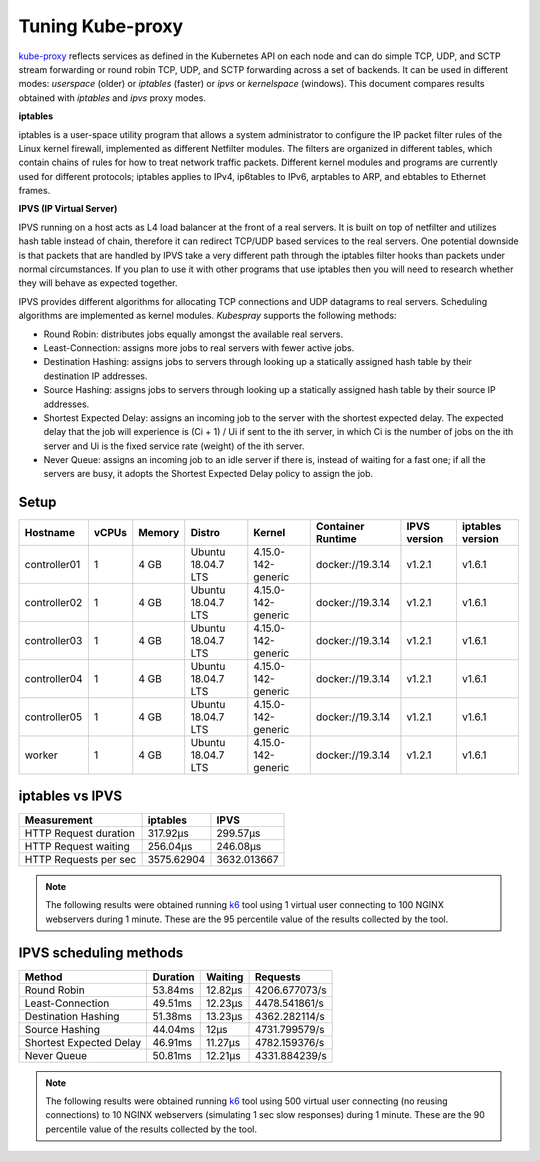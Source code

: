 .. Copyright 2021
   Licensed under the Apache License, Version 2.0 (the "License");
   you may not use this file except in compliance with the License.
   You may obtain a copy of the License at
        http://www.apache.org/licenses/LICENSE-2.0
   Unless required by applicable law or agreed to in writing, software
   distributed under the License is distributed on an "AS IS" BASIS,
   WITHOUT WARRANTIES OR CONDITIONS OF ANY KIND, either express or implied.
   See the License for the specific language governing permissions and
   limitations under the License.

*****************
Tuning Kube-proxy
*****************

`kube-proxy <https://kubernetes.io/docs/reference/command-line-tools-reference/kube-proxy/>`_
reflects services as defined in the Kubernetes API on each node and can do
simple TCP, UDP, and SCTP stream forwarding or round robin TCP, UDP, and SCTP
forwarding across a set of backends. It can be used in different modes:
*userspace* (older) or *iptables* (faster) or *ipvs* or *kernelspace* (windows).
This document compares results obtained with  *iptables* and *ipvs* proxy modes.

**iptables**

iptables is a user-space utility program that allows a system administrator to
configure the IP packet filter rules of the Linux kernel firewall, implemented
as different Netfilter modules. The filters are organized in different tables,
which contain chains of rules for how to treat network traffic packets.
Different kernel modules and programs are currently used for different
protocols; iptables applies to IPv4, ip6tables to IPv6, arptables to ARP, and
ebtables to Ethernet frames. 

**IPVS (IP Virtual Server)**

IPVS running on a host acts as L4 load balancer at the front of a real servers.
It is built on top of netfilter and utilizes hash table instead of chain,
therefore it can redirect TCP/UDP based services to the real servers. One
potential downside is that packets that are handled by IPVS take a very
different path through the iptables filter hooks than packets under normal
circumstances. If you plan to use it with other programs that use iptables then
you will need to research whether they will behave as expected together.

IPVS provides different algorithms for allocating TCP connections and UDP
datagrams to real servers. Scheduling algorithms are implemented as
kernel modules. *Kubespray* supports the following methods:

- Round Robin: distributes jobs equally amongst the available real servers.
- Least-Connection: assigns more jobs to real servers with fewer active jobs.
- Destination Hashing: assigns jobs to servers through looking up a statically
  assigned hash table by their destination IP addresses.
- Source Hashing: assigns jobs to servers through looking up a statically
  assigned hash table by their source IP addresses.
- Shortest Expected Delay: assigns an incoming job to the server with the
  shortest expected delay. The expected delay that the job will experience is
  (Ci + 1) / Ui if sent to the ith server, in which Ci is the number of jobs on
  the ith server and Ui is the fixed service rate (weight) of the ith server.
- Never Queue: assigns an incoming job to an idle server if there is, instead of
  waiting for a fast one; if all the servers are busy, it adopts the Shortest
  Expected Delay policy to assign the job.

Setup
#####

+------------------+-------+--------+--------------------+--------------------+-------------------+--------------+------------------+
| Hostname         | vCPUs | Memory | Distro             | Kernel             | Container Runtime | IPVS version | iptables version |
+==================+=======+========+====================+====================+===================+==============+==================+
| controller01     | 1     | 4 GB   | Ubuntu 18.04.7 LTS | 4.15.0-142-generic | docker://19.3.14  | v1.2.1       | v1.6.1           |
+------------------+-------+--------+--------------------+--------------------+-------------------+--------------+------------------+
| controller02     | 1     | 4 GB   | Ubuntu 18.04.7 LTS | 4.15.0-142-generic | docker://19.3.14  | v1.2.1       | v1.6.1           |
+------------------+-------+--------+--------------------+--------------------+-------------------+--------------+------------------+
| controller03     | 1     | 4 GB   | Ubuntu 18.04.7 LTS | 4.15.0-142-generic | docker://19.3.14  | v1.2.1       | v1.6.1           |
+------------------+-------+--------+--------------------+--------------------+-------------------+--------------+------------------+
| controller04     | 1     | 4 GB   | Ubuntu 18.04.7 LTS | 4.15.0-142-generic | docker://19.3.14  | v1.2.1       | v1.6.1           |
+------------------+-------+--------+--------------------+--------------------+-------------------+--------------+------------------+
| controller05     | 1     | 4 GB   | Ubuntu 18.04.7 LTS | 4.15.0-142-generic | docker://19.3.14  | v1.2.1       | v1.6.1           |
+------------------+-------+--------+--------------------+--------------------+-------------------+--------------+------------------+
| worker           | 1     | 4 GB   | Ubuntu 18.04.7 LTS | 4.15.0-142-generic | docker://19.3.14  | v1.2.1       | v1.6.1           |
+------------------+-------+--------+--------------------+--------------------+-------------------+--------------+------------------+

iptables vs IPVS
################

+-----------------------+------------+-------------+
| Measurement           | iptables   | IPVS        |
+=======================+============+=============+
| HTTP Request duration | 317.92µs   | 299.57µs    |
+-----------------------+------------+-------------+
| HTTP Request waiting  | 256.04µs   | 246.08µs    |
+-----------------------+------------+-------------+
| HTTP Requests per sec | 3575.62904 | 3632.013667 |
+-----------------------+------------+-------------+

.. note::

   The following results were obtained running `k6`_ tool using
   1 virtual user connecting to 100 NGINX webservers during 1 minute. These are
   the 95 percentile value of the results collected by the tool.

IPVS scheduling methods
#######################

+-------------------------+----------+---------+---------------+
| Method                  | Duration | Waiting | Requests      |
+=========================+==========+=========+===============+
| Round Robin             | 53.84ms  | 12.82µs | 4206.677073/s |
+-------------------------+----------+---------+---------------+
| Least-Connection        | 49.51ms  | 12.23µs | 4478.541861/s |
+-------------------------+----------+---------+---------------+
| Destination Hashing     | 51.38ms  | 13.23µs | 4362.282114/s |
+-------------------------+----------+---------+---------------+
| Source Hashing          | 44.04ms  | 12µs    | 4731.799579/s |
+-------------------------+----------+---------+---------------+
| Shortest Expected Delay | 46.91ms  | 11.27µs | 4782.159376/s |
+-------------------------+----------+---------+---------------+
| Never Queue             | 50.81ms  | 12.21µs | 4331.884239/s |
+-------------------------+----------+---------+---------------+

.. note::

   The following results were obtained running `k6`_ tool using
   500 virtual user connecting (no reusing connections) to 10 NGINX webservers
   (simulating 1 sec slow responses) during 1 minute. These are the 90
   percentile value of the results collected by the tool.

.. _k6: https://k6.io/
